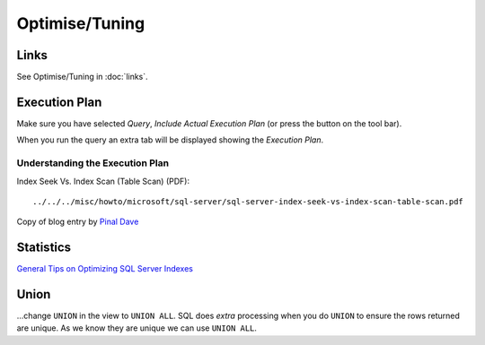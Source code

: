 Optimise/Tuning
***************

Links
=====

See Optimise/Tuning in :doc:`links`.

Execution Plan
==============

Make sure you have selected *Query*, *Include Actual Execution Plan* (or press
the button on the tool bar).

When you run the query an extra tab will be displayed showing the *Execution
Plan*.

Understanding the Execution Plan
--------------------------------

Index Seek Vs. Index Scan (Table Scan) (PDF):

::

  ../../../misc/howto/microsoft/sql-server/sql-server-index-seek-vs-index-scan-table-scan.pdf

Copy of blog entry by `Pinal Dave`_

Statistics
==========

`General Tips on Optimizing SQL Server Indexes`_

Union
=====

...change ``UNION`` in the view to ``UNION ALL``.  SQL does *extra* processing
when you do ``UNION`` to ensure the rows returned are unique.  As we know they
are unique we can use ``UNION ALL``.



.. _`Pinal Dave`: http://blog.sqlauthority.com/2007/03/30/sql-server-index-seek-vs-index-scan-table-scan/
.. _`General Tips on Optimizing SQL Server Indexes`: http://www.sql-server-performance.com/tips/optimizing_indexes_general_p1.aspx

